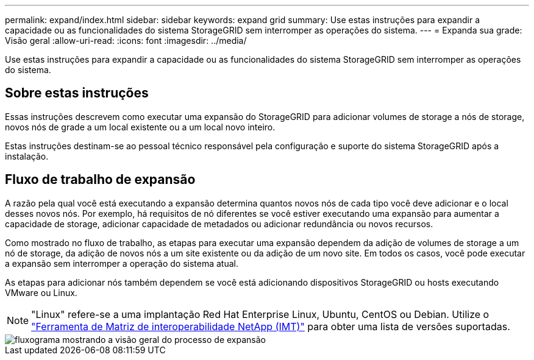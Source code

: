 ---
permalink: expand/index.html 
sidebar: sidebar 
keywords: expand grid 
summary: Use estas instruções para expandir a capacidade ou as funcionalidades do sistema StorageGRID sem interromper as operações do sistema. 
---
= Expanda sua grade: Visão geral
:allow-uri-read: 
:icons: font
:imagesdir: ../media/


[role="lead"]
Use estas instruções para expandir a capacidade ou as funcionalidades do sistema StorageGRID sem interromper as operações do sistema.



== Sobre estas instruções

Essas instruções descrevem como executar uma expansão do StorageGRID para adicionar volumes de storage a nós de storage, novos nós de grade a um local existente ou a um local novo inteiro.

Estas instruções destinam-se ao pessoal técnico responsável pela configuração e suporte do sistema StorageGRID após a instalação.



== Fluxo de trabalho de expansão

A razão pela qual você está executando a expansão determina quantos novos nós de cada tipo você deve adicionar e o local desses novos nós. Por exemplo, há requisitos de nó diferentes se você estiver executando uma expansão para aumentar a capacidade de storage, adicionar capacidade de metadados ou adicionar redundância ou novos recursos.

Como mostrado no fluxo de trabalho, as etapas para executar uma expansão dependem da adição de volumes de storage a um nó de storage, da adição de novos nós a um site existente ou da adição de um novo site. Em todos os casos, você pode executar a expansão sem interromper a operação do sistema atual.

As etapas para adicionar nós também dependem se você está adicionando dispositivos StorageGRID ou hosts executando VMware ou Linux.


NOTE: "Linux" refere-se a uma implantação Red Hat Enterprise Linux, Ubuntu, CentOS ou Debian. Utilize o https://imt.netapp.com/matrix/#welcome["Ferramenta de Matriz de interoperabilidade NetApp (IMT)"^] para obter uma lista de versões suportadas.

image::../media/expansion_workflow.png[fluxograma mostrando a visão geral do processo de expansão]
